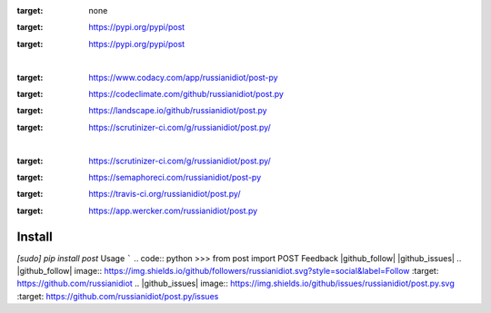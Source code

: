 .. README generated with readmemako.py (github.com/russianidiot/readme-mako.py) and .README dotfiles (github.com/russianidiot-dotfiles/.README)
.. image:: https://img.shields.io/badge/Language-Python-blue.svg?style=plastic
:target: none
.. image:: https://img.shields.io/pypi/pyversions/post.svg
:target: https://pypi.org/pypi/post
.. image:: https://img.shields.io/pypi/v/post.svg
:target: https://pypi.org/pypi/post
|
.. image:: https://api.codacy.com/project/badge/Grade/b6b8614b49c84af5827ed19d586faf2c
:target: https://www.codacy.com/app/russianidiot/post-py
.. image:: https://codeclimate.com/github/russianidiot/post.py/badges/gpa.svg
:target: https://codeclimate.com/github/russianidiot/post.py
.. image:: https://landscape.io/github/russianidiot/post.py/master/landscape.svg?style=flat
:target: https://landscape.io/github/russianidiot/post.py
.. image:: https://scrutinizer-ci.com/g/russianidiot/post.py/badges/quality-score.png?b=master
:target: https://scrutinizer-ci.com/g/russianidiot/post.py/
|
.. image:: https://scrutinizer-ci.com/g/russianidiot/post.py/badges/build.png?b=master
:target: https://scrutinizer-ci.com/g/russianidiot/post.py/
.. image:: https://semaphoreci.com/api/v1/russianidiot/post-py/branches/master/badge.svg
:target: https://semaphoreci.com/russianidiot/post-py
.. image:: https://api.travis-ci.org/russianidiot/post.py.svg?branch=master
:target: https://travis-ci.org/russianidiot/post.py/
.. image:: https://app.wercker.com/status/b902122de7ef37324fb24d1c1fe1ae22/s/master
:target: https://app.wercker.com/russianidiot/post.py
Install
```````
.. code:: bash
`[sudo] pip install post`
Usage
`````
.. code:: python
>>> from post import POST
Feedback |github_follow| |github_issues|
.. |github_follow| image:: https://img.shields.io/github/followers/russianidiot.svg?style=social&label=Follow
:target: https://github.com/russianidiot
.. |github_issues| image:: https://img.shields.io/github/issues/russianidiot/post.py.svg
:target: https://github.com/russianidiot/post.py/issues

